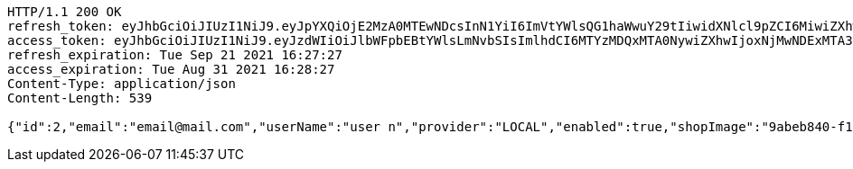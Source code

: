[source,http,options="nowrap"]
----
HTTP/1.1 200 OK
refresh_token: eyJhbGciOiJIUzI1NiJ9.eyJpYXQiOjE2MzA0MTEwNDcsInN1YiI6ImVtYWlsQG1haWwuY29tIiwidXNlcl9pZCI6MiwiZXhwIjoxNjMyMjI1NDQ3fQ.tiajrULkzvm0jtM5kFiCRid6_8S--t-_hLNacrtO_s0
access_token: eyJhbGciOiJIUzI1NiJ9.eyJzdWIiOiJlbWFpbEBtYWlsLmNvbSIsImlhdCI6MTYzMDQxMTA0NywiZXhwIjoxNjMwNDExMTA3fQ.Z_VZHTU0fDc7UWrBDsaI3pkv9FMqIroR13SvmoVjz3w
refresh_expiration: Tue Sep 21 2021 16:27:27
access_expiration: Tue Aug 31 2021 16:28:27
Content-Type: application/json
Content-Length: 539

{"id":2,"email":"email@mail.com","userName":"user n","provider":"LOCAL","enabled":true,"shopImage":"9abeb840-f1b7-4e04-9981-f4c4cc36402a.jpeg","profileImage":"da3d815d-79e8-4370-9c1c-5498a686848b.jpeg","roles":["USER"],"createdAt":"2021-08-31T16:27:26.521715263","updatedAt":"2021-08-31T16:27:26.521753238","shopName":null,"address":"address","description":"desc","debtOrDemand":null,"cheques":null,"categories":null,"name":"user n","username":"email@mail.com","accountNonExpired":true,"accountNonLocked":true,"credentialsNonExpired":true}
----